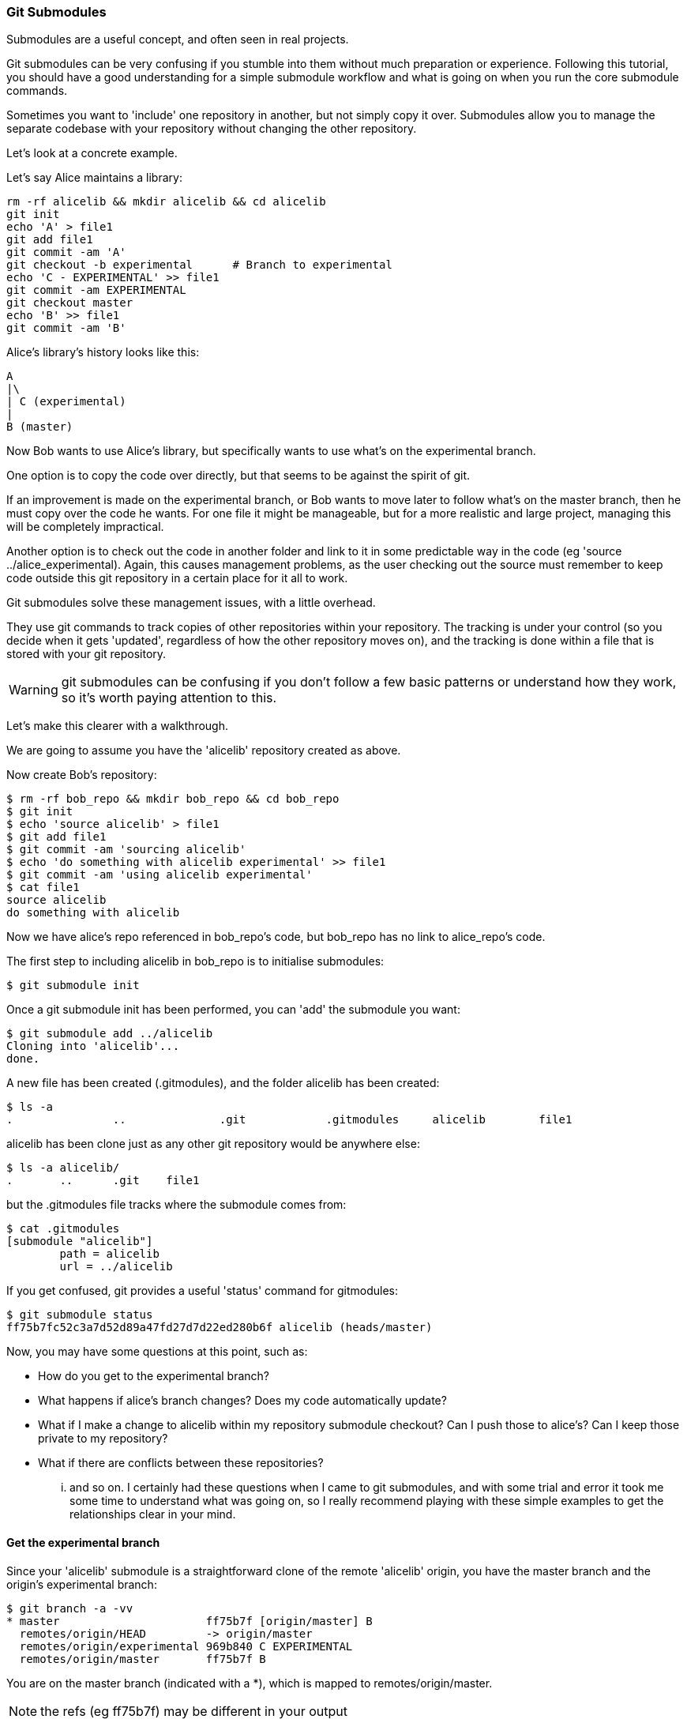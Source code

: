 === Git Submodules

Submodules are a useful concept, and often seen in real projects.

Git submodules can be very confusing if you stumble into them without much
preparation or experience. Following this tutorial, you should have a good
understanding for a simple submodule workflow and what is going on when you
run the core submodule commands.

Sometimes you want to 'include' one repository in another, but not simply copy
it over. Submodules allow you to manage the separate codebase with your
repository without changing the other repository.

Let's look at a concrete example.

Let's say Alice maintains a library:

----
rm -rf alicelib && mkdir alicelib && cd alicelib
git init
echo 'A' > file1
git add file1
git commit -am 'A'
git checkout -b experimental      # Branch to experimental
echo 'C - EXPERIMENTAL' >> file1
git commit -am EXPERIMENTAL
git checkout master
echo 'B' >> file1
git commit -am 'B'
----

Alice's library's history looks like this:

----
A
|\
| C (experimental)
|
B (master)
----


Now Bob wants to use Alice's library, but specifically wants to use what's on
the experimental branch.

One option is to copy the code over directly, but that seems to be against the
spirit of git.

If an improvement is made on the experimental branch, or Bob wants to move later
to follow what's on the master branch, then he must copy over the code he wants.
For one file it might be manageable, but for a more realistic and large project,
managing this will be completely impractical.

Another option is to check out the code in another folder and link to it in
some predictable way in the code (eg 'source ../alice_experimental). Again,
this causes management problems, as the user checking out the source must
remember to keep code outside this git repository in a certain place for it
all to work.

Git submodules solve these management issues, with a little overhead.

They use git commands to track copies of other repositories within your
repository. The tracking is under your control (so you decide when it gets
'updated', regardless of how the other repository moves on), and the tracking is
done within a file that is stored with your git repository.

WARNING: git submodules can be confusing if you don't follow a few basic
patterns or understand how they work, so it's worth paying attention to this.

Let's make this clearer with a walkthrough.

We are going to assume you have the 'alicelib' repository created as above.

Now create Bob's repository:

----
$ rm -rf bob_repo && mkdir bob_repo && cd bob_repo
$ git init
$ echo 'source alicelib' > file1
$ git add file1
$ git commit -am 'sourcing alicelib'
$ echo 'do something with alicelib experimental' >> file1
$ git commit -am 'using alicelib experimental'
$ cat file1
source alicelib
do something with alicelib
----

Now we have alice's repo referenced in bob_repo's code, but bob_repo has no link
to alice_repo's code.

The first step to including alicelib in bob_repo is to initialise submodules:

----
$ git submodule init
----

Once a git submodule init has been performed, you can 'add' the submodule you
want:

----
$ git submodule add ../alicelib
Cloning into 'alicelib'...
done.
----

A new file has been created (.gitmodules), and the folder alicelib has been
created:

----
$ ls -a
.		..		.git		.gitmodules	alicelib	file1
----

alicelib has been clone just as any other git repository would be anywhere
else:

----
$ ls -a alicelib/
.	..	.git	file1
----

but the .gitmodules file tracks where the submodule comes from:

----
$ cat .gitmodules 
[submodule "alicelib"]
	path = alicelib
	url = ../alicelib
----

If you get confused, git provides a useful 'status' command for gitmodules:

----
$ git submodule status
ff75b7fc52c3a7d52d89a47fd27d7d22ed280b6f alicelib (heads/master)
----

Now, you may have some questions at this point, such as:

- How do you get to the experimental branch?
- What happens if alice's branch changes? Does my code automatically update?
- What if I make a change to alicelib within my repository submodule checkout?
Can I push those to alice's? Can I keep those private to my repository?
- What if there are conflicts between these repositories?

... and so on. I certainly had these questions when I came to git submodules,
and with some trial and error it took me some time to understand what was going
on, so I really recommend playing with these simple examples to get the 
relationships clear in your mind.


==== Get the experimental branch

Since your 'alicelib' submodule is a straightforward clone of the remote
'alicelib' origin, you have the master branch and the origin's experimental
branch:

----
$ git branch -a -vv
* master                      ff75b7f [origin/master] B
  remotes/origin/HEAD         -> origin/master
  remotes/origin/experimental 969b840 C EXPERIMENTAL
  remotes/origin/master       ff75b7f B
----

You are on the master branch (indicated with a *), which is mapped to
remotes/origin/master. 

NOTE: the refs (eg ff75b7f) may be different in your output

You do not have an experimental branch locally. However, if you checkout a 
branch that does not exist locally but does exist remotely, git will assume you
want to track that remote branch.

----
$ git checkout experimental
Branch experimental set up to track remote branch experimental from origin.
Switched to a new branch 'experimental'
$ git branch -a -vv
* experimental                969b840 [origin/experimental] C EXPERIMENTAL
  remotes/origin/HEAD         -> origin/master
  remotes/origin/experimental 969b840 C EXPERIMENTAL
  remotes/origin/master       ff75b7f B
----

NOTE: If more than one remote has the same name, git will not perform this
matching. In that case you would have to run the full command:

----
$ git checkout -b experimental --track origin/master
----

assuming it's the origin's master branch you want to track.


==== Git tracks the submodule's state

Now that you've checked out and tracked the remote experimental branch in your
submodule, a change has taken place in bob_repo. If you return to bob_repo's
root folder and run 'git diff' you will see that the subproject commit of
'alicelib' has changed:

----
$ cd ..
$ git diff
diff --git a/alicelib b/alicelib
index ff75b7f..969b840 160000
--- a/alicelib
+++ b/alicelib
@@ -1 +1 @@
-Subproject commit ff75b7fc52c3a7d52d89a47fd27d7d22ed280b6f
+Subproject commit 969b840142f389de55357350a6f26f0825e02393
----

The commit identifier now matches the experimental. 

Note that bob_repo tracks the _specific commit_ and not the remote branch.
This means that changes to alicelib in the origin repository are not
automatically tracked within bob_repo's submodule.

We want to commit this change to the submodule:

----
$ git commit -am 'alicelib moved to experimental'
[master 1f67953] alicelib moved to experimental
 2 files changed, 4 insertions(+)
 create mode 100644 .gitmodules
 create mode 160000 alicelib
----

==== Alice makes a change

Alice now spots a bug in her experimental branch that she wants to fix:

----
$ cd ../alicelib
$ git checkout experimental
$ echo 'D' >> file1
$ git commit -am 'D - a fix added'
----

Now there is a mismatch between alicelib's experimental branch and bob_repo's
experimental branch.

----
$ cd ../bob_repo/alicelib
$ git status
On branch experimental
Your branch is up-to-date with 'origin/experimental'.
nothing to commit, working directory clean
----

git status reports that bob_repo's alicelib is up-to-date with
origin/experimental. Remember that origin/experimental is the locally stored
representation of alicelib's experimental branch. Since you have not contacted
alicelib to see if there are any updates, this is still the case.

To get the latest changes you can perform a fetch and merge, or save time by
running a 'pull', which does both:

----
$ git pull
remote: Counting objects: 3, done.
remote: Total 3 (delta 0), reused 0 (delta 0)
Unpacking objects: 100% (3/3), done.
From /Users/imiell/gitcourse/alicelib
   969b840..1a725f6  experimental -> origin/experimental
Updating 969b840..1a725f6
Fast-forward
 file1 | 1 +
 1 file changed, 1 insertion(+)
----

GOTCHAS: Generally I would advise not editing repositories that are checked
out as submodules until you are more experienced with git. You quickly may find
yourself in a 'detached HEAD' state and confused about what you've done.

==== Checking out a project with submodules

Submodules have a special status within git repositories. Since they are both
included within a repository and at the same time referencing a remote
repository, a simple clone will not check out the included submodule:

----
$ cd ../..
$ rm -rf bob_repo_cloned
$ git clone bob_repo bob_repo_cloned
$ cd bob_repo_cloned
$ ls -1
alicelib
file1
$ cd alicelib
$ ls ## No output
----

Alicelib is not there. Confusingly, 'git submodule status' gives us little clue
what's going on here.

----
$ git submodule status
-969b840142f389de55357350a6f26f0825e02393 alicelib
----

The dash (or minus sign) at the front indicates the submodule is not cheked out.
Only by running a 'git submodule init' and a 'git submodule update' can you
retrieve the appropriate submodule repository:

----
$ git submodule init
Submodule 'alicelib' (/Users/imiell/gitcourse/alicelib) registered for path 'alicelib'
$ git submodule update
Submodule path 'alicelib': checked out '969b840142f389de55357350a6f26f0825e02393'
$ git submodule status
969b840142f389de55357350a6f26f0825e02393 alicelib (969b840)
----

Now the submodule status has no dash, and a commit ID has been added to the
output (969b840).

==== git clone --recursive

Fortunately there is an easier way. You can clone the repository with a 
--recursive flag to automatically init and update any submodules (and submodules
of those submodules ad infinitum) within the cloned repo:

----
$ cd ..
$ git clone --recursive bob_repo bob_repo_cloned_recursive
Cloning into 'bob_repo_cloned'...
done.
Submodule 'alicelib' (/Users/imiell/gitcourse/alicelib) registered for path 'alicelib'
Cloning into 'alicelib'...
done.
Submodule path 'alicelib': checked out '969b840142f389de55357350a6f26f0825e02393'
----


==== You have learned

- How to set up git submodules
- How to add a submodule to a repo
- How to track remote branches
- How to checkout submodules with init and update
- How to checkout submodules with recursive
